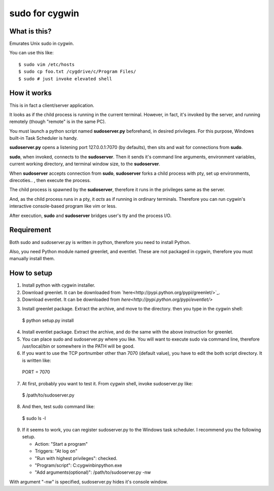===============
sudo for cygwin
===============

What is this?
-------------

Emurates Unix sudo in cygwin.

You can use this like::

$ sudo vim /etc/hosts
$ sudo cp foo.txt /cygdrive/c/Program Files/
$ sudo # just invoke elevated shell

How it works
------------

This is in fact a client/server application.

It looks as if the child process is running in the current terminal.
However, in fact, it's invoked by the server, and running remotely
(though "remote" is in the same PC).

You must launch a python script named **sudoserver.py** beforehand,
in desired privileges. For this purpose, Windows built-in
Task Scheduler is handy.

**sudoserver.py** opens a listening port 127.0.0.1:7070 (by defaults), 
then sits and wait for connections from **sudo**.

**sudo**, when invoked, connects to the **sudoserver**.
Then it sends it's command line arguments, environment variables,
current working directory, and terminal window size, to the **sudoserver**.

When **sudoserver** accepts connection from **sudo**, **sudoserver** forks a child process with pty, set up environments, direcoties.. , then execute the process.

The child process is spawned by the **sudoserver**, therefore it runs in the privileges same as the server.

And, as the child process runs in a pty, it *acts* as if running in ordinary terminals. Therefore you can run cygwin's interactive console-based program like vim or less.

After execution, **sudo** and **sudoserver** bridges user's tty and the process I/O.

Requirement
-----------

Both sudo and sudoserver.py is written in python, therefore you need to install Python.

Also, you need Python module named greenlet, and eventlet. These are not packaged in cygwin, therefore you must manually install them.

How to setup
------------

1. Install python with cygwin installer.

2. Download greenlet. It can be downloaded from `here<http://pypi.python.org/pypi/greenlet/>`_. 

3. Download eventlet. It can be downloaded from `here<http://pypi.python.org/pypi/eventlet/>`

3. Install greenlet package. Extract the archive, and move to the directory. then you type in the cygwin shell::

  $ python setup.py install

4. Install eventlet package. Extract the archive, and do the same with the above instruction for greenlet. 

5. You can place sudo and sudoserver.py where you like. You will want to execute sudo via command line, therefore /usr/local/bin or somewhere in the PATH will be good.

6. If you want to use the TCP portnumber other than 7070 (default value), you have to edit the both script directory. It is written like::

  PORT = 7070

7. At first, probably you want to test it. From cygwin shell, invoke sudoserver.py like::

  $ /path/to/sudoserver.py

8. And then, test sudo command like::

  $ sudo ls -l

9. If it seems to work, you can register sudoserver.py to the Windows task scheduler. I recommend you the following setup.

   - Action: "Start a program"
   - Triggers: "At log on"
   - "Run with highest privileges": checked.
   - "Program/script": C:\cygwin\bin\python.exe
   - "Add arguments(optional)": /path/to/sudoserver.py -nw

With argument "-nw" is specified, sudoserver.py hides it's console window.
